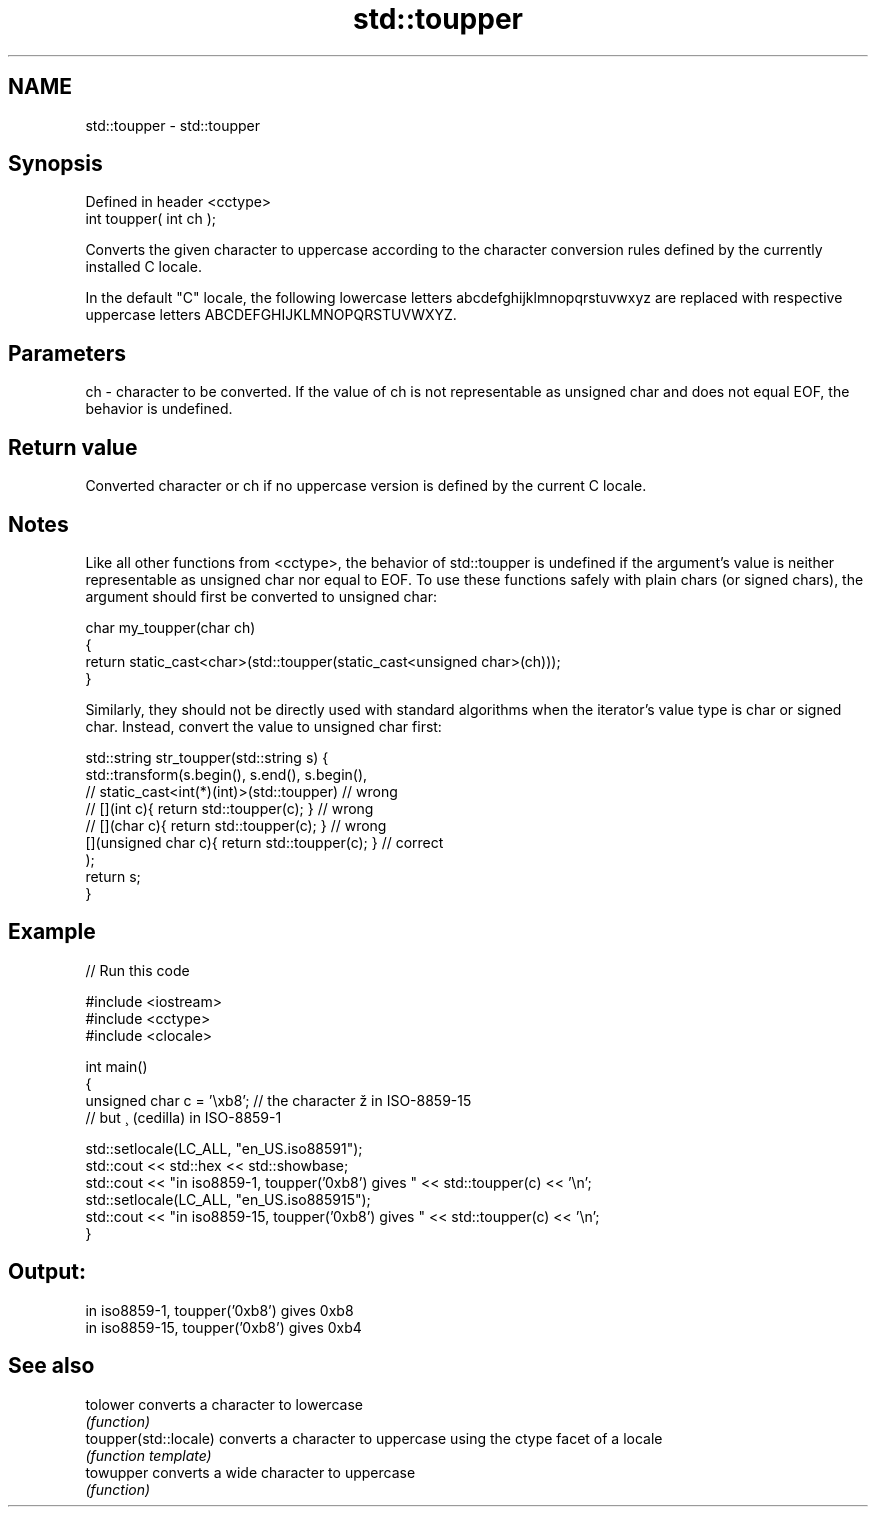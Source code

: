 .TH std::toupper 3 "2020.03.24" "http://cppreference.com" "C++ Standard Libary"
.SH NAME
std::toupper \- std::toupper

.SH Synopsis
   Defined in header <cctype>
   int toupper( int ch );

   Converts the given character to uppercase according to the character conversion rules defined by the currently installed C locale.

   In the default "C" locale, the following lowercase letters abcdefghijklmnopqrstuvwxyz are replaced with respective uppercase letters ABCDEFGHIJKLMNOPQRSTUVWXYZ.

.SH Parameters

   ch - character to be converted. If the value of ch is not representable as unsigned char and does not equal EOF, the behavior is undefined.

.SH Return value

   Converted character or ch if no uppercase version is defined by the current C locale.

.SH Notes

   Like all other functions from <cctype>, the behavior of std::toupper is undefined if the argument's value is neither representable as unsigned char nor equal to EOF. To use these functions safely with plain chars (or signed chars), the argument should first be converted to unsigned char:

 char my_toupper(char ch)
 {
     return static_cast<char>(std::toupper(static_cast<unsigned char>(ch)));
 }

   Similarly, they should not be directly used with standard algorithms when the iterator's value type is char or signed char. Instead, convert the value to unsigned char first:

 std::string str_toupper(std::string s) {
     std::transform(s.begin(), s.end(), s.begin(),
                 // static_cast<int(*)(int)>(std::toupper)         // wrong
                 // [](int c){ return std::toupper(c); }           // wrong
                 // [](char c){ return std::toupper(c); }          // wrong
                    [](unsigned char c){ return std::toupper(c); } // correct
                   );
     return s;
 }

.SH Example

   
// Run this code

 #include <iostream>
 #include <cctype>
 #include <clocale>

 int main()
 {
     unsigned char c = '\\xb8'; // the character ž in ISO-8859-15
                               // but ¸ (cedilla) in ISO-8859-1

     std::setlocale(LC_ALL, "en_US.iso88591");
     std::cout << std::hex << std::showbase;
     std::cout << "in iso8859-1, toupper('0xb8') gives " << std::toupper(c) << '\\n';
     std::setlocale(LC_ALL, "en_US.iso885915");
     std::cout << "in iso8859-15, toupper('0xb8') gives " << std::toupper(c) << '\\n';
 }

.SH Output:

 in iso8859-1, toupper('0xb8') gives 0xb8
 in iso8859-15, toupper('0xb8') gives 0xb4

.SH See also

   tolower              converts a character to lowercase
                        \fI(function)\fP
   toupper(std::locale) converts a character to uppercase using the ctype facet of a locale
                        \fI(function template)\fP
   towupper             converts a wide character to uppercase
                        \fI(function)\fP
